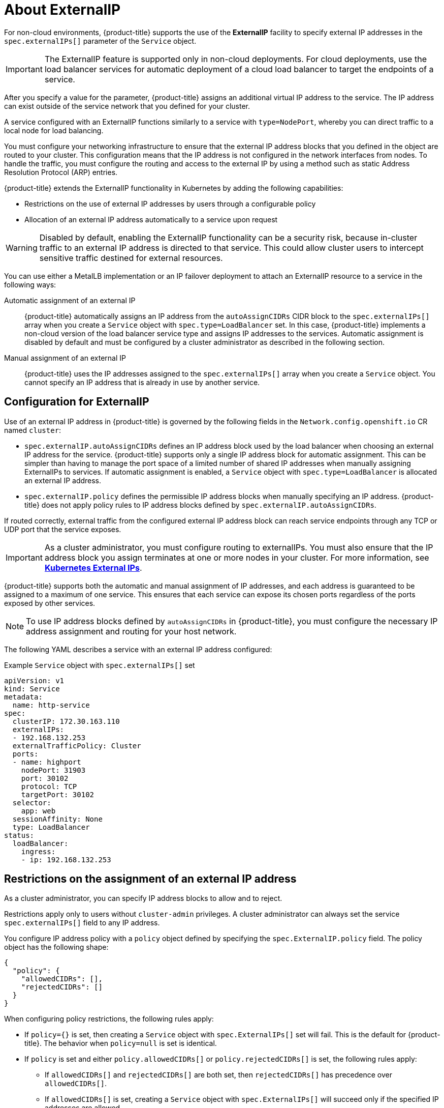 // Module included in the following assemblies:
//
// * networking/configuring_ingress_cluster_traffic/configuring-externalip.adoc

:_mod-docs-content-type: CONCEPT
[id="nw-externalip-about_{context}"]
= About ExternalIP

For non-cloud environments, {product-title} supports the use of the *ExternalIP* facility to specify external IP addresses in the `spec.externalIPs[]` parameter of the `Service` object. 

[IMPORTANT]
====
The ExternalIP feature is supported only in non-cloud deployments. For cloud deployments, use the load balancer services for automatic deployment of a cloud load balancer to target the endpoints of a service.
====

After you specify a value for the parameter, {product-title} assigns an additional virtual IP address to the service. The IP address can exist outside of the service network that you defined for your cluster.

A service configured with an ExternalIP functions similarly to a service with `type=NodePort`, whereby you can direct traffic to a local node for load balancing.

You must configure your networking infrastructure to ensure that the external IP address blocks that you defined in the object are routed to your cluster. This configuration means that the IP address is not configured in the network interfaces from nodes. To handle the traffic, you must configure the routing and access to the external IP by using a method such as static Address Resolution Protocol (ARP) entries.

{product-title} extends the ExternalIP functionality in Kubernetes by adding the following capabilities:

- Restrictions on the use of external IP addresses by users through a configurable policy
- Allocation of an external IP address automatically to a service upon request

[WARNING]
====
Disabled by default, enabling the ExternalIP functionality can be a security risk, because in-cluster traffic to an external IP address is directed to that service. This could allow cluster users to intercept sensitive traffic destined for external resources.
====

You can use either a MetalLB implementation or an IP failover deployment to attach an ExternalIP resource to a service in the following ways:

Automatic assignment of an external IP::
{product-title} automatically assigns an IP address from the `autoAssignCIDRs` CIDR block to the `spec.externalIPs[]` array when you create a `Service` object with `spec.type=LoadBalancer` set.
In this case, {product-title} implements a non-cloud version of the load balancer service type and assigns IP addresses to the services.
Automatic assignment is disabled by default and must be configured by a cluster administrator as described in the following section.

Manual assignment of an external IP::
{product-title} uses the IP addresses assigned to the `spec.externalIPs[]` array when you create a `Service` object. You cannot specify an IP address that is already in use by another service.

[id="configuration-externalip_{context}"]
== Configuration for ExternalIP

Use of an external IP address in {product-title} is governed by the following fields in the `Network.config.openshift.io` CR named `cluster`:

* `spec.externalIP.autoAssignCIDRs` defines an IP address block used by the load balancer when choosing an external IP address for the service. {product-title} supports only a single IP address block for automatic assignment. This can be simpler than having to manage the port space of a limited number of shared IP addresses when manually assigning ExternalIPs to services. If automatic assignment is enabled, a `Service` object with `spec.type=LoadBalancer` is allocated an external IP address.
* `spec.externalIP.policy` defines the permissible IP address blocks when manually specifying an IP address. {product-title} does not apply policy rules to IP address blocks defined by `spec.externalIP.autoAssignCIDRs`.

If routed correctly, external traffic from the configured external IP address block can reach service endpoints through any TCP or UDP port that the service exposes.

[IMPORTANT]
====
As a cluster administrator, you must configure routing to externalIPs. You must also ensure that the IP address block you assign terminates at one or more nodes in your cluster. For more information, see link:https://kubernetes.io/docs/concepts/services-networking/service/#external-ips[*Kubernetes External IPs*].
====

{product-title} supports both the automatic and manual assignment of IP
addresses, and each address is guaranteed to be assigned to a maximum of one
service. This ensures that each service can expose its chosen ports regardless
of the ports exposed by other services.

[NOTE]
====
To use IP address blocks defined by `autoAssignCIDRs` in {product-title}, you must configure the necessary IP address assignment and routing for your host network.
====

The following YAML describes a service with an external IP address configured:

.Example `Service` object with `spec.externalIPs[]` set
[source,yaml]
----
apiVersion: v1
kind: Service
metadata:
  name: http-service
spec:
  clusterIP: 172.30.163.110
  externalIPs:
  - 192.168.132.253
  externalTrafficPolicy: Cluster
  ports:
  - name: highport
    nodePort: 31903
    port: 30102
    protocol: TCP
    targetPort: 30102
  selector:
    app: web
  sessionAffinity: None
  type: LoadBalancer
status:
  loadBalancer:
    ingress:
    - ip: 192.168.132.253
----

[id="restrictions-on-ip-assignment_{context}"]
== Restrictions on the assignment of an external IP address

As a cluster administrator, you can specify IP address blocks to allow and to reject.

Restrictions apply only to users without `cluster-admin` privileges. A cluster administrator can always set the service `spec.externalIPs[]` field to any IP address.

You configure IP address policy with a `policy` object defined by specifying the `spec.ExternalIP.policy` field.
The policy object has the following shape:

[source,json]
----
{
  "policy": {
    "allowedCIDRs": [],
    "rejectedCIDRs": []
  }
}
----

When configuring policy restrictions, the following rules apply:

- If `policy={}` is set, then creating a `Service` object with `spec.ExternalIPs[]` set will fail. This is the default for {product-title}. The behavior when `policy=null` is set is identical.
- If `policy` is set and either `policy.allowedCIDRs[]` or `policy.rejectedCIDRs[]` is set, the following rules apply:

* If `allowedCIDRs[]` and `rejectedCIDRs[]` are both set, then `rejectedCIDRs[]` has precedence over `allowedCIDRs[]`.
* If `allowedCIDRs[]` is set, creating a `Service` object with `spec.ExternalIPs[]` will succeed only if the specified IP addresses are allowed.
* If `rejectedCIDRs[]` is set, creating a `Service` object with `spec.ExternalIPs[]` will succeed only if the specified IP addresses are not rejected.

[id="example-policy-objects_{context}"]
== Example policy objects

The examples that follow demonstrate several different policy configurations.

- In the following example, the policy prevents {product-title} from creating any service with an external IP address specified:
+
.Example policy to reject any value specified for `Service` object `spec.externalIPs[]`
[source,yaml]
----
apiVersion: config.openshift.io/v1
kind: Network
metadata:
  name: cluster
spec:
  externalIP:
    policy: {}
  ...
----

- In the following example, both the `allowedCIDRs` and `rejectedCIDRs` fields are set.
+
.Example policy that includes both allowed and rejected CIDR blocks
[source,yaml]
----
apiVersion: config.openshift.io/v1
kind: Network
metadata:
  name: cluster
spec:
  externalIP:
    policy:
      allowedCIDRs:
      - 172.16.66.10/23
      rejectedCIDRs:
      - 172.16.66.10/24
  ...
----

- In the following example, `policy` is set to `null`.
If set to `null`, when inspecting the configuration object by entering `oc get networks.config.openshift.io -o yaml`, the `policy` field will not appear in the output.
+
.Example policy to allow any value specified for `Service` object `spec.externalIPs[]`
[source,yaml]
----
apiVersion: config.openshift.io/v1
kind: Network
metadata:
  name: cluster
spec:
  externalIP:
    policy: null
  ...
----
